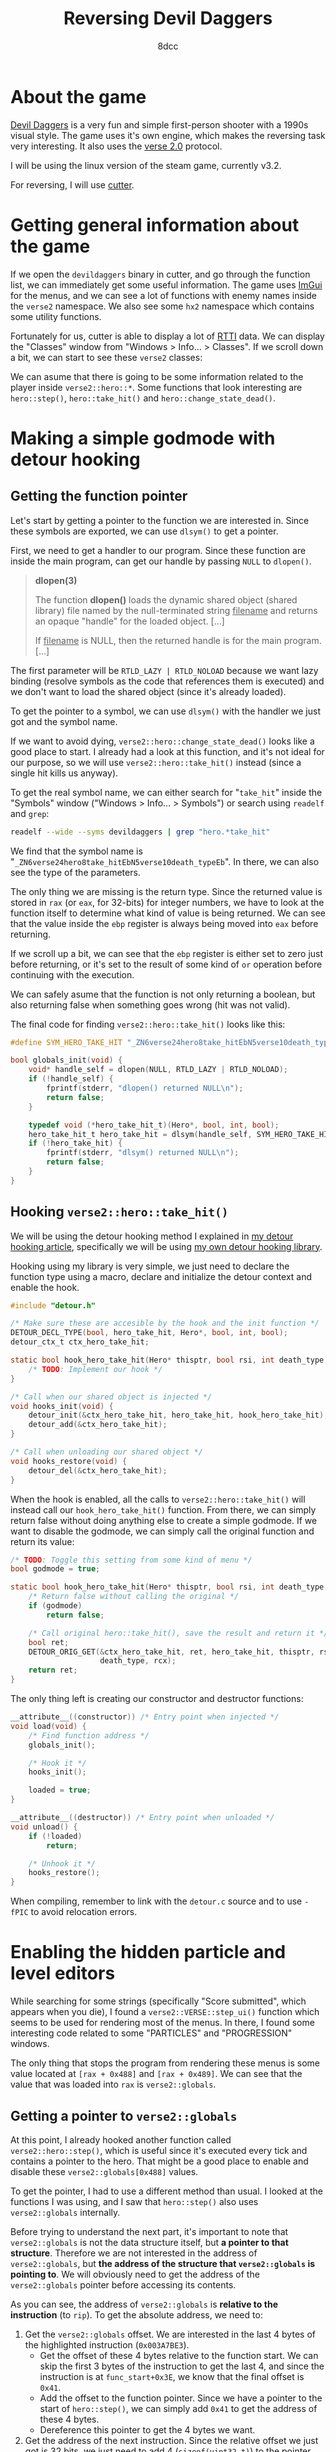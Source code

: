 #+TITLE: Reversing Devil Daggers
#+AUTHOR: 8dcc
#+STARTUP: nofold
#+HTML_HEAD: <link rel="icon" type="image/x-icon" href="../img/favicon.png" />
#+HTML_HEAD: <link rel="stylesheet" type="text/css" href="../css/main.css" />
#+HTML_LINK_UP: index.html
#+HTML_LINK_HOME: ../index.html

* About the game
:PROPERTIES:
:CUSTOM_ID: about-the-game
:END:

[[https://devildaggers.com/][Devil Daggers]] is a very fun and simple first-person shooter with a 1990s visual
style. The game uses it's own engine, which makes the reversing task very
interesting. It also uses the [[https://github.com/verse/verse][verse 2.0]] protocol.

I will be using the linux version of the steam game, currently v3.2.

For reversing, I will use [[https://cutter.re/][cutter]].

* Getting general information about the game
:PROPERTIES:
:CUSTOM_ID: getting-general-information-about-the-game
:END:

If we open the =devildaggers= binary in cutter, and go through the function list,
we can immediately get some useful information. The game uses [[https://github.com/ocornut/imgui][ImGui]] for the
menus, and we can see a lot of functions with enemy names inside the =verse2=
namespace. We also see some =hx2= namespace which contains some utility functions.

Fortunately for us, cutter is able to display a lot of [[https://en.wikipedia.org/wiki/Run-time_type_information][RTTI]] data. We can display
the "Classes" window from "Windows > Info... > Classes". If we scroll down a
bit, we can start to see these =verse2= classes:

#+NAME: fig1
[[file:../img/devildaggers1.png]]

We can asume that there is going to be some information related to the player
inside =verse2::hero::*=. Some functions that look interesting are =hero::step()=,
=hero::take_hit()= and =hero::change_state_dead()=.

* Making a simple godmode with detour hooking
:PROPERTIES:
:CUSTOM_ID: making-a-simple-godmode-with-detour-hooking
:END:

** Getting the function pointer
:PROPERTIES:
:CUSTOM_ID: getting-the-function-pointer
:END:

Let's start by getting a pointer to the function we are interested in. Since
these symbols are exported, we can use =dlsym()= to get a pointer.

First, we need to get a handler to our program. Since these function are inside
the main program, can get our handle by passing =NULL= to =dlopen()=.

#+begin_quote
*dlopen(3)*

The function *dlopen()* loads the dynamic shared object (shared library) file
named by the null-terminated string _filename_ and returns an opaque "handle" for
the loaded object. [...]

If _filename_ is NULL, then the returned handle is for the main program. [...]
#+end_quote

The first parameter will be =RTLD_LAZY | RTLD_NOLOAD= because we want lazy binding
(resolve symbols as the code that references them is executed) and we don't want
to load the shared object (since it's already loaded).

To get the pointer to a symbol, we can use =dlsym()= with the handler we just got
and the symbol name.

If we want to avoid dying, =verse2::hero::change_state_dead()= looks like a good
place to start. I already had a look at this function, and it's not ideal for
our purpose, so we will use =verse2::hero::take_hit()= instead (since a single hit
kills us anyway).

To get the real symbol name, we can either search for "=take_hit=" inside the
"Symbols" window ("Windows > Info... > Symbols") or search using =readelf= and
=grep=:

#+begin_src bash
readelf --wide --syms devildaggers | grep "hero.*take_hit"
#+end_src

We find that the symbol name is
"=_ZN6verse24hero8take_hitEbN5verse10death_typeEb=". In there, we can also see the
type of the parameters.

#+NAME: fig2
[[file:../img/devildaggers2.png]]

The only thing we are missing is the return type. Since the returned value is
stored in =rax= (or =eax=, for 32-bits) for integer numbers, we have to look at the
function itself to determine what kind of value is being returned. We can see
that the value inside the =ebp= register is always being moved into =eax= before
returning.

#+NAME: fig3
[[file:../img/devildaggers3.png]]

If we scroll up a bit, we can see that the =ebp= register is either set to zero
just before returning, or it's set to the result of some kind of =or= operation
before continuing with the execution.

#+NAME: fig4
[[file:../img/devildaggers4.png]]

We can safely asume that the function is not only returning a boolean, but also
returning false when something goes wrong (hit was not valid).

The final code for finding =verse2::hero::take_hit()= looks like this:

#+begin_src C
#define SYM_HERO_TAKE_HIT "_ZN6verse24hero8take_hitEbN5verse10death_typeEb"

bool globals_init(void) {
    void* handle_self = dlopen(NULL, RTLD_LAZY | RTLD_NOLOAD);
    if (!handle_self) {
        fprintf(stderr, "dlopen() returned NULL\n");
        return false;
    }

    typedef void (*hero_take_hit_t)(Hero*, bool, int, bool);
    hero_take_hit_t hero_take_hit = dlsym(handle_self, SYM_HERO_TAKE_HIT);
    if (!hero_take_hit) {
        fprintf(stderr, "dlsym() returned NULL\n");
        return false;
    }
}
#+end_src

** Hooking =verse2::hero::take_hit()=
:PROPERTIES:
:CUSTOM_ID: hooking-verse2-hero-take-hit
:END:

We will be using the detour hooking method I explained in
[[file:../programming/detour-hooking.org][my detour hooking article]], specifically we will be using
[[https://github.com/8dcc/libdetour][my own detour hooking library]].

Hooking using my library is very simple, we just need to declare the function
type using a macro, declare and initialize the detour context and enable the
hook.

#+begin_src C
#include "detour.h"

/* Make sure these are accesible by the hook and the init function */
DETOUR_DECL_TYPE(bool, hero_take_hit, Hero*, bool, int, bool);
detour_ctx_t ctx_hero_take_hit;

static bool hook_hero_take_hit(Hero* thisptr, bool rsi, int death_type, bool rcx) {
    /* TODO: Implement our hook */
}

/* Call when our shared object is injected */
void hooks_init(void) {
    detour_init(&ctx_hero_take_hit, hero_take_hit, hook_hero_take_hit);
    detour_add(&ctx_hero_take_hit);
}

/* Call when unloading our shared object */
void hooks_restore(void) {
    detour_del(&ctx_hero_take_hit);
}
#+end_src

When the hook is enabled, all the calls to =verse2::hero::take_hit()= will instead
call our =hook_hero_take_hit()= function. From there, we can simply return false
without doing anything else to create a simple godmode. If we want to disable
the godmode, we can simply call the original function and return its value:

#+begin_src C
/* TODO: Toggle this setting from some kind of menu */
bool godmode = true;

static bool hook_hero_take_hit(Hero* thisptr, bool rsi, int death_type, bool rcx) {
    /* Return false without calling the original */
    if (godmode)
        return false;

    /* Call original hero::take_hit(), save the result and return it */
    bool ret;
    DETOUR_ORIG_GET(&ctx_hero_take_hit, ret, hero_take_hit, thisptr, rsi,
                    death_type, rcx);
    return ret;
}
#+end_src

The only thing left is creating our constructor and destructor functions:

#+begin_src C
__attribute__((constructor)) /* Entry point when injected */
void load(void) {
    /* Find function address */
    globals_init();

    /* Hook it */
    hooks_init();

    loaded = true;
}

__attribute__((destructor)) /* Entry point when unloaded */
void unload() {
    if (!loaded)
        return;

    /* Unhook it */
    hooks_restore();
}
#+end_src

When compiling, remember to link with the =detour.c= source and to use =-fPIC= to
avoid relocation errors.

* Enabling the hidden particle and level editors
:PROPERTIES:
:CUSTOM_ID: enabling-the-hidden-particle-and-level-editors
:END:

While searching for some strings (specifically "Score submitted", which appears
when you die), I found a =verse2::VERSE::step_ui()= function which seems to be
used for rendering most of the menus. In there, I found some interesting code
related to some "PARTICLES" and "PROGRESSION" windows.

#+NAME: fig5
[[file:../img/devildaggers5.png]]

The only thing that stops the program from rendering these menus is some value
located at =[rax + 0x488]= and =[rax + 0x489]=. We can see that the value that was
loaded into =rax= is =verse2::globals=.

#+NAME: fig6
[[file:../img/devildaggers6.png]]

** Getting a pointer to =verse2::globals=
:PROPERTIES:
:CUSTOM_ID: getting-a-pointer-to-verse2-globals
:END:

At this point, I already hooked another function called =verse2::hero::step()=,
which is useful since it's executed every tick and contains a pointer to the
hero. That might be a good place to enable and disable these
=verse2::globals[0x488]= values.

To get the pointer, I had to use a different method than usual. I looked at the
functions I was using, and I saw that =hero::step()= also uses =verse2::globals=
internally.

#+NAME: fig7
[[file:../img/devildaggers7.png]]

Before trying to understand the next part, it's important to note that
=verse2::globals= is not the data structure itself, but *a pointer to that
structure*. Therefore we are not interested in the address of =verse2::globals=,
but *the address of the structure that =verse2::globals= is pointing to*. We will
obviously need to get the address of the =verse2::globals= pointer before
accessing its contents.

As you can see, the address of =verse2::globals= is *relative to the instruction*
(to =rip=). To get the absolute address, we need to:

1. Get the =verse2::globals= offset. We are interested in the last 4 bytes of the
   highlighted instruction (=0x003A7BE3=).
    - Get the offset of these 4 bytes relative to the function start. We can
      skip the first 3 bytes of the instruction to get the last 4, and since the
      instruction is at =func_start+0x3E=, we know that the final offset is =0x41=.
    - Add the offset to the function pointer. Since we have a pointer to the
      start of =hero::step()=, we can simply add =0x41= to get the address of these
      4 bytes.
    - Dereference this pointer to get the 4 bytes we want.
2. Get the address of the next instruction. Since the relative offset we just
   got is 32 bits, we just need to add 4 (=sizeof(uint32_t)=) to the pointer from
   the previous step.
3. Add the relative =verse2::globals= offset (=0x003A7BE3=) to the address of this
   next instruction, to get the absolute *address* of =verse2::globals=.

As I said earlier, this is the address of =verse2::globals=, not the address of
the structure it's pointing to. To get the address of the structure, we simply
dereference this pointer once more. Now we have a "clone" of =verse2::globals=
that can be used to access the actual structure.

From the code:

#+begin_src C
/* Add 0x41 to the function start. Point to 0x003A7BE3 */
uint32_t* relative_offset_address = (uintptr_t)hero_step + 0x41;

/* Dereference to get 0x003A7BE3 */
uint32_t verse_globals_relative = *offset_address;

/* Store address of the next instruction (func_start+0x45) */
void* next_instruction = (void*)offset_address + sizeof(uint32_t);

/* Calculate pointer TO verse2::globals */
void* verse_globals_absolute = next_instruction + verse_globals_relative;

/* Dereference once to get the value stored in verse2::globals */
void* verse_globals = *(void**)verse_globals_absolute;

/* Now we can access the members */
verse_globals->my_member = true;
#+end_src

Or in a more compact way using a =RELATIVE2ABSOLUTE()= macro:

#+begin_src C
/* Location of address + Size of offset + Offset */
#define RELATIVE2ABSOLUTE(ADDR) (void*)((void*)(ADDR) + 4 + *(uint32_t*)(ADDR))

void* verse_globals = *(void**)RELATIVE2ABSOLUTE((uintptr_t)hero_step + 0x41);
#+end_src

** Declaring a =verse_globals_t= struct
:PROPERTIES:
:CUSTOM_ID: declaring-a-verse-globals-t-struct
:END:

Since we want to change two booleans for the level and particle editors, we
should declare our own =verse_globals_t= structure with the offsets we got before
(=0x488= and =0x489=):

#+begin_src C
typedef struct verse_globals_t verse_globals_t;
struct verse_globals_t {
    uint8_t pad[0x488];
    bool particle_editor; /* 0x488 */
    bool level_editor;    /* 0x489 */
} __attribute__((packed));
#+end_src

It's not a bad idea to use =__attribute__((packed))= since paddings in more
complex structures with different data types can be counter-intuitive, since gcc
itself adds paddings to smaller types.

We just need to change the declaration of =verse_globals= to match our new
structure:

#+begin_src C
verse_globals_t* verse_globals;
#+end_src

** Enabling and disabling the editors
:PROPERTIES:
:CUSTOM_ID: enabling-and-disabling-the-editors
:END:

Now we can simply set these two members to true, if the user wants to enable
the editors. I set them inside my =verse2::hero::step()= hook:

#+begin_src C
static bool hook_hero_step(Hero* thisptr, float rsi) {
    if (LEVEL_EDITOR)
        verse_globals->level_editor = true;
    if (PARTICLE_EDITOR)
        verse_globals->particle_editor = true;

    /* ... */
}
#+end_src

Note that the game detects if they are enabled, and will mark your score as
invalid. This could be easily bypassed, but I am not going to do it here (Hint:
have a look at =verse2::VERSE::step_ui()=)

#+NAME: fig8
[[file:../img/devildaggers8.png]]

#+NAME: fig9
[[file:../img/devildaggers9.png]]

Don't forget to set them to false when unloading the library (in =unload()=).

* Enabling the top-down camera outside of replays
:PROPERTIES:
:CUSTOM_ID: enabling-the-top-down-camera-outside-of-replays
:END:

There is a top-down camera mode available when watching a replay, so I thought
it would be interesting to enable it while playing.

To get the offset of this boolean, I simply scanned the process using
[[https://github.com/scanmem/scanmem][GameConqueror]] to find that there were two values being set to zero when the
top-down camera was disabled, and to one when it was enabled (in a
replay). These two values correspond to the members of the =verse2::hero= and
=verse2::globals= structures. I decided to get the offset inside the globals by
subtracting the address I got in GameConqueror by the base address of
=verse2::globals=.

The final offset was =0x2BC=, so I simply updated my =verse_globals_t= struct:

#+begin_src C
typedef struct verse_globals_t verse_globals_t;
struct verse_globals_t {
    uint8_t pad0[0x2BC];
    bool top_down_cam;    /* 0x2BC */
    uint8_t pad1[0x1CB];
    bool particle_editor; /* 0x488 */
    bool level_editor;    /* 0x489 */
} __attribute__((packed));
#+end_src

I am not sure where this value is set from the game's code, but if you have a
suggestion feel free to [[https://github.com/8dcc/8dcc.github.io][contribute]] to this article.

#+NAME: fig10
[[file:../img/devildaggers10.png]]

* Complete source code
:PROPERTIES:
:CUSTOM_ID: complete-source-code
:END:

The complete source code with some extra features can be found in
[[https://github.com/8dcc/devildaggers-re][8dcc/devildaggers-re]].
